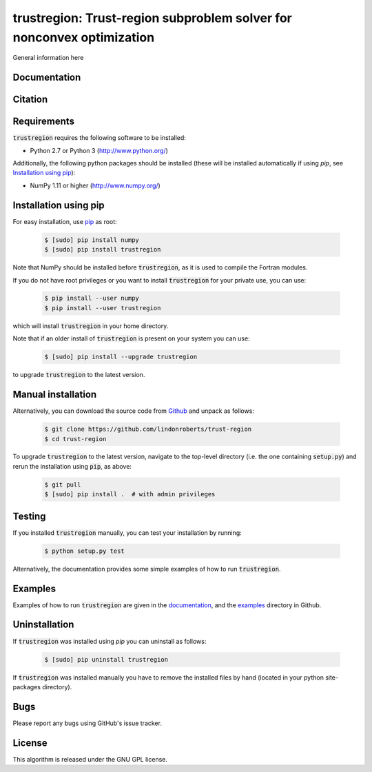 ======================================================================
trustregion: Trust-region subproblem solver for nonconvex optimization
======================================================================

.. image::  https://travis-ci.org/lindonroberts/trust-region.svg?branch=master
   :target: https://travis-ci.org/lindonroberts/trust-region
   :alt: Build Status

.. image::  https://img.shields.io/badge/License-GPL%20v3-blue.svg
   :target: https://www.gnu.org/licenses/gpl-3.0
   :alt: GNU GPL v3 License

General information here

Documentation
-------------


Citation
--------

Requirements
------------
:code:`trustregion` requires the following software to be installed:

* Python 2.7 or Python 3 (http://www.python.org/)

Additionally, the following python packages should be installed (these will be installed automatically if using *pip*, see `Installation using pip`_):

* NumPy 1.11 or higher (http://www.numpy.org/)

Installation using pip
----------------------
For easy installation, use `pip <http://www.pip-installer.org/>`_ as root:

 .. code-block:: bash

    $ [sudo] pip install numpy
    $ [sudo] pip install trustregion

Note that NumPy should be installed before :code:`trustregion`, as it is used to compile the Fortran modules.

If you do not have root privileges or you want to install :code:`trustregion` for your private use, you can use:

 .. code-block:: bash

    $ pip install --user numpy
    $ pip install --user trustregion

which will install :code:`trustregion` in your home directory.

Note that if an older install of :code:`trustregion` is present on your system you can use:

 .. code-block:: bash

    $ [sudo] pip install --upgrade trustregion

to upgrade :code:`trustregion` to the latest version.

Manual installation
-------------------
Alternatively, you can download the source code from `Github <https://github.com/lindonroberts/trust-region>`_ and unpack as follows:

 .. code-block:: bash

    $ git clone https://github.com/lindonroberts/trust-region
    $ cd trust-region

To upgrade :code:`trustregion` to the latest version, navigate to the top-level directory (i.e. the one containing :code:`setup.py`) and rerun the installation using :code:`pip`, as above:

 .. code-block:: bash

    $ git pull
    $ [sudo] pip install .  # with admin privileges

Testing
-------
If you installed :code:`trustregion` manually, you can test your installation by running:

 .. code-block:: bash

    $ python setup.py test

Alternatively, the documentation provides some simple examples of how to run :code:`trustregion`.

Examples
--------
Examples of how to run :code:`trustregion` are given in the `documentation <https://lindonroberts.github.io/trust-region/>`_, and the `examples <https://github.com/lindonroberts/trust-region/tree/master/examples>`_ directory in Github.

Uninstallation
--------------
If :code:`trustregion` was installed using *pip* you can uninstall as follows:

 .. code-block:: bash

    $ [sudo] pip uninstall trustregion

If :code:`trustregion` was installed manually you have to remove the installed files by hand (located in your python site-packages directory).

Bugs
----
Please report any bugs using GitHub's issue tracker.

License
-------
This algorithm is released under the GNU GPL license.
